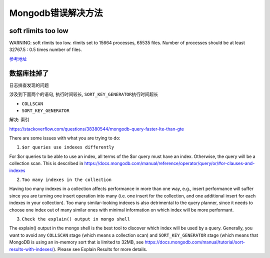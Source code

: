Mongodb错误解决方法
===================

soft rlimits too low
--------------------

WARNING: soft rlimits too low. rlimits set to 15664 processes, 65535
files. Number of processes should be at least 32767.5 : 0.5 times number
of files.

`参考地址 <http://www.2cto.com/database/201505/398290.html>`__

数据库挂掉了
------------

日志排查发现的问题

涉及到下面两个的语句, 执行时间较长, ``SORT_KEY_GENERATOR``\ 执行时间超长

-  ``COLLSCAN``
-  ``SORT_KEY_GENERATOR``

解决: 索引

https://stackoverflow.com/questions/38380544/mongodb-query-faster-lte-than-gte

There are some issues with what you are trying to do:

1. ``$or queries use indexes differently``

For $or queries to be able to use an index, all terms of the $or query
must have an index. Otherwise, the query will be a collection scan. This
is described in
https://docs.mongodb.com/manual/reference/operator/query/or/#or-clauses-and-indexes

2. ``Too many indexes in the collection``

Having too many indexes in a collection affects performance in more than
one way, e.g., insert performance will suffer since you are turning one
insert operation into many (i.e. one insert for the collection, and one
additional insert for each indexes in your collection). Too many
similar-looking indexes is also detrimental to the query planner, since
it needs to choose one index out of many similar ones with minimal
information on which index will be more performant.

3. ``Check the explain() output in mongo shell``

The explain() output in the mongo shell is the best tool to discover
which index will be used by a query. Generally, you want to avoid any
``COLLSCAN`` stage (which means a collection scan) and
``SORT_KEY_GENERATOR`` stage (which means that MongoDB is using an
in-memory sort that is limited to 32MB, see
https://docs.mongodb.com/manual/tutorial/sort-results-with-indexes/).
Please see Explain Results for more details.
